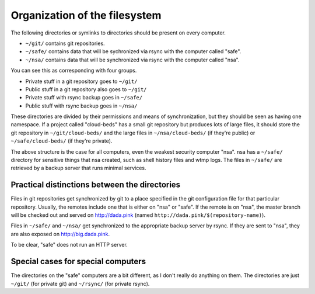 Organization of the filesystem
===================================
The following directories or symlinks to directories should
be present on every computer.

* ``~/git/`` contains git repositories.
* ``~/safe/`` contains data that will be sychronized via
  rsync with the computer called "safe".
* ``~/nsa/`` contains data that will be synchronized via
  rsync with the computer called "nsa".

You can see this as corresponding with four groups.

* Private stuff in a git repository goes to ``~/git/``
* Public stuff in a git repository also goes to ``~/git/``
* Private stuff with rsync backup goes in ``~/safe/``
* Public stuff with rsync backup goes in ``~/nsa/``

These directories are divided by their permissions and means of
synchronization, but they should be seen as having one namespace.
If a project called "cloud-beds" has a small git repository but
produces lots of large files, it should store the git repository
in ``~/git/cloud-beds/`` and the large files in ``~/nsa/cloud-beds/``
(if they're public) or ``~/safe/cloud-beds/`` (if they're private).

The above structure is the case for all computers, even the weakest
security computer "nsa". nsa has a ``~/safe/`` directory for sensitive
things that nsa created, such as shell history files and wtmp logs.
The files in ``~/safe/`` are retrieved by a backup server that runs
minimal services.

Practical distinctions between the directories
------------------------------------------------
Files in git repositories get synchronized by git to a place specified
in the git configuration file for that particular repository. Usually,
the remotes include one that is either on "nsa" or "safe". If the remote
is on "nsa", the master branch will be checked out and served on
http://dada.pink (named ``http://dada.pink/$(repository-name)``).

Files in ``~/safe/`` and ``~/nsa/`` get synchronized to the appropriate
backup server by rsync. If they are sent to "nsa", they are also exposed on
http://big.dada.pink.

To be clear, "safe" does not run an HTTP server.

Special cases for special computers
----------------------------------------
The directories on the "safe" computers are a bit different, as I
don't really do anything on them. The directories are just
``~/git/`` (for private git) and ``~/rsync/`` (for private rsync).
